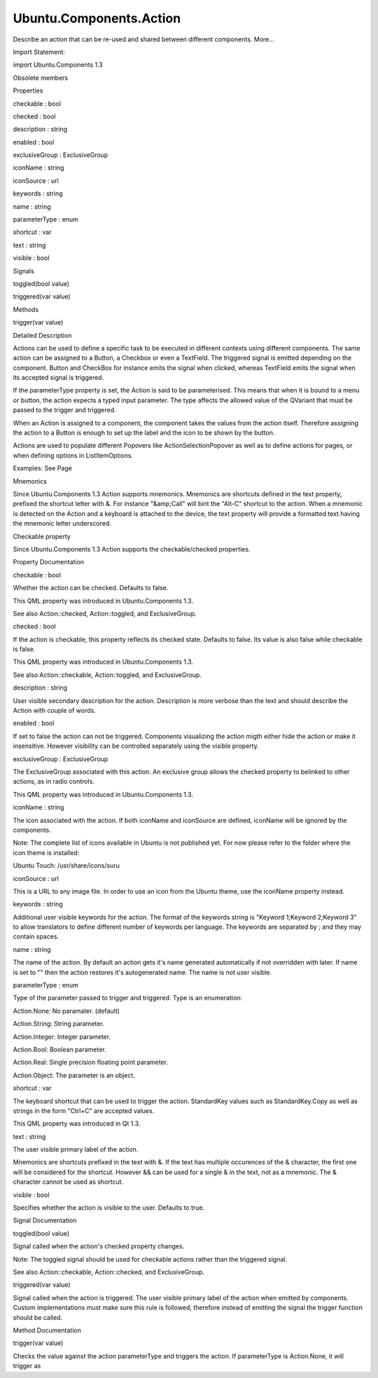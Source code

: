 Ubuntu.Components.Action
========================

.. raw:: html

   <p>

Describe an action that can be re-used and shared between different
components. More...

.. raw:: html

   </p>

.. raw:: html

   <!-- @@@Action -->

.. raw:: html

   <table class="alignedsummary">

.. raw:: html

   <tr>

.. raw:: html

   <td class="memItemLeft rightAlign topAlign">

Import Statement:

.. raw:: html

   </td>

.. raw:: html

   <td class="memItemRight bottomAlign">

import Ubuntu.Components 1.3

.. raw:: html

   </td>

.. raw:: html

   </tr>

.. raw:: html

   </table>

.. raw:: html

   <ul>

.. raw:: html

   <li>

Obsolete members

.. raw:: html

   </li>

.. raw:: html

   </ul>

.. raw:: html

   <h2 id="properties">

Properties

.. raw:: html

   </h2>

.. raw:: html

   <ul>

.. raw:: html

   <li class="fn">

checkable : bool

.. raw:: html

   </li>

.. raw:: html

   <li class="fn">

checked : bool

.. raw:: html

   </li>

.. raw:: html

   <li class="fn">

description : string

.. raw:: html

   </li>

.. raw:: html

   <li class="fn">

enabled : bool

.. raw:: html

   </li>

.. raw:: html

   <li class="fn">

exclusiveGroup : ExclusiveGroup

.. raw:: html

   </li>

.. raw:: html

   <li class="fn">

iconName : string

.. raw:: html

   </li>

.. raw:: html

   <li class="fn">

iconSource : url

.. raw:: html

   </li>

.. raw:: html

   <li class="fn">

keywords : string

.. raw:: html

   </li>

.. raw:: html

   <li class="fn">

name : string

.. raw:: html

   </li>

.. raw:: html

   <li class="fn">

parameterType : enum

.. raw:: html

   </li>

.. raw:: html

   <li class="fn">

shortcut : var

.. raw:: html

   </li>

.. raw:: html

   <li class="fn">

text : string

.. raw:: html

   </li>

.. raw:: html

   <li class="fn">

visible : bool

.. raw:: html

   </li>

.. raw:: html

   </ul>

.. raw:: html

   <h2 id="signals">

Signals

.. raw:: html

   </h2>

.. raw:: html

   <ul>

.. raw:: html

   <li class="fn">

toggled(bool value)

.. raw:: html

   </li>

.. raw:: html

   <li class="fn">

triggered(var value)

.. raw:: html

   </li>

.. raw:: html

   </ul>

.. raw:: html

   <h2 id="methods">

Methods

.. raw:: html

   </h2>

.. raw:: html

   <ul>

.. raw:: html

   <li class="fn">

trigger(var value)

.. raw:: html

   </li>

.. raw:: html

   </ul>

.. raw:: html

   <!-- $$$Action-description -->

.. raw:: html

   <h2 id="details">

Detailed Description

.. raw:: html

   </h2>

.. raw:: html

   </p>

.. raw:: html

   <p>

Actions can be used to define a specific task to be executed in
different contexts using different components. The same action can be
assigned to a Button, a Checkbox or even a TextField. The triggered
signal is emitted depending on the component. Button and CheckBox for
instance emits the signal when clicked, whereas TextField emits the
signal when its accepted signal is triggered.

.. raw:: html

   </p>

.. raw:: html

   <p>

If the parameterType property is set, the Action is said to be
parameterised. This means that when it is bound to a menu or button, the
action expects a typed input parameter. The type affects the allowed
value of the QVariant that must be passed to the trigger and triggered.

.. raw:: html

   </p>

.. raw:: html

   <pre class="qml"><span class="type"><a href="index.html">Action</a></span> {
   <span class="name">id</span>: <span class="name">action</span>
   <span class="name">parameterType</span>: <span class="name">Action</span>.<span class="name">Integer</span>
   <span class="name">text</span>: <span class="string">&quot;Int value&quot;</span>
   <span class="name">onTriggered</span>: {
   <span class="comment">// the value will be undefined</span>
   <span class="name">console</span>.<span class="name">log</span>(<span class="string">&quot;value is&quot;</span>, <span class="name">value</span>);
   }
   <span class="name">Component</span>.onCompleted: <span class="name">trigger</span>(<span class="string">&quot;Hello World!&quot;</span>)
   }</pre>

.. raw:: html

   <p>

When an Action is assigned to a component, the component takes the
values from the action itself. Therefore assigning the action to a
Button is enough to set up the label and the icon to be shown by the
button.

.. raw:: html

   </p>

.. raw:: html

   <pre class="cpp">Action {
   id: stock
   iconName: <span class="string">&quot;call&quot;</span>
   text: <span class="string">&quot;Call&quot;</span>
   }
   Button {
   <span class="comment">// this binding will set the Button's text, iconName and</span>
   <span class="comment">// iconSource properties.</span>
   action: stock
   }</pre>

.. raw:: html

   <p>

Actions are used to populate different Popovers like
ActionSelectionPopover as well as to define actions for pages, or when
defining options in ListItemOptions.

.. raw:: html

   </p>

.. raw:: html

   <p>

Examples: See Page

.. raw:: html

   </p>

.. raw:: html

   <h3>

Mnemonics

.. raw:: html

   </h3>

.. raw:: html

   <p>

Since Ubuntu.Components 1.3 Action supports mnemonics. Mnemonics are
shortcuts defined in the text property, prefixed the shortcut letter
with &. For instance "&amp;Call" will bint the "Alt-C" shortcut to the
action. When a mnemonic is detected on the Action and a keyboard is
attached to the device, the text property will provide a formatted text
having the mnemonic letter underscored.

.. raw:: html

   </p>

.. raw:: html

   <pre class="qml"><span class="type"><a href="index.html">Action</a></span> {
   <span class="name">id</span>: <span class="name">call</span>
   <span class="name">iconName</span>: <span class="string">&quot;call&quot;</span>
   <span class="name">text</span>: <span class="string">&quot;&amp;Call&quot;</span>
   }</pre>

.. raw:: html

   <h3>

Checkable property

.. raw:: html

   </h3>

.. raw:: html

   <p>

Since Ubuntu.Components 1.3 Action supports the checkable/checked
properties.

.. raw:: html

   </p>

.. raw:: html

   <pre class="qml"><span class="type"><a href="Ubuntu.Components.Button.md">Button</a></span> {
   <span class="name">action</span>: <span class="name">Action</span> {
   <span class="name">checkable</span>: <span class="number">true</span>
   <span class="name">checked</span>: <span class="number">false</span>
   }
   <span class="name">color</span>: <span class="name">action</span>.<span class="name">checked</span> ? <span class="name">UbuntuColor</span>.<span class="name">green</span> : <span class="name">UbuntuColor</span>.<span class="name">red</span>
   }</pre>

.. raw:: html

   <!-- @@@Action -->

.. raw:: html

   <h2>

Property Documentation

.. raw:: html

   </h2>

.. raw:: html

   <!-- $$$checkable -->

.. raw:: html

   <table class="qmlname">

.. raw:: html

   <tr valign="top" id="checkable-prop">

.. raw:: html

   <td class="tblQmlPropNode">

.. raw:: html

   <p>

checkable : bool

.. raw:: html

   </p>

.. raw:: html

   </td>

.. raw:: html

   </tr>

.. raw:: html

   </table>

.. raw:: html

   <p>

Whether the action can be checked. Defaults to false.

.. raw:: html

   </p>

.. raw:: html

   <p>

This QML property was introduced in Ubuntu.Components 1.3.

.. raw:: html

   </p>

.. raw:: html

   <p>

See also Action::checked, Action::toggled, and ExclusiveGroup.

.. raw:: html

   </p>

.. raw:: html

   <!-- @@@checkable -->

.. raw:: html

   <table class="qmlname">

.. raw:: html

   <tr valign="top" id="checked-prop">

.. raw:: html

   <td class="tblQmlPropNode">

.. raw:: html

   <p>

checked : bool

.. raw:: html

   </p>

.. raw:: html

   </td>

.. raw:: html

   </tr>

.. raw:: html

   </table>

.. raw:: html

   <p>

If the action is checkable, this property reflects its checked state.
Defaults to false. Its value is also false while checkable is false.

.. raw:: html

   </p>

.. raw:: html

   <p>

This QML property was introduced in Ubuntu.Components 1.3.

.. raw:: html

   </p>

.. raw:: html

   <p>

See also Action::checkable, Action::toggled, and ExclusiveGroup.

.. raw:: html

   </p>

.. raw:: html

   <!-- @@@checked -->

.. raw:: html

   <table class="qmlname">

.. raw:: html

   <tr valign="top" id="description-prop">

.. raw:: html

   <td class="tblQmlPropNode">

.. raw:: html

   <p>

description : string

.. raw:: html

   </p>

.. raw:: html

   </td>

.. raw:: html

   </tr>

.. raw:: html

   </table>

.. raw:: html

   <p>

User visible secondary description for the action. Description is more
verbose than the text and should describe the Action with couple of
words.

.. raw:: html

   </p>

.. raw:: html

   <!-- @@@description -->

.. raw:: html

   <table class="qmlname">

.. raw:: html

   <tr valign="top" id="enabled-prop">

.. raw:: html

   <td class="tblQmlPropNode">

.. raw:: html

   <p>

enabled : bool

.. raw:: html

   </p>

.. raw:: html

   </td>

.. raw:: html

   </tr>

.. raw:: html

   </table>

.. raw:: html

   <p>

If set to false the action can not be triggered. Components visualizing
the action migth either hide the action or make it insensitive. However
visibility can be controlled separately using the visible property.

.. raw:: html

   </p>

.. raw:: html

   <!-- @@@enabled -->

.. raw:: html

   <table class="qmlname">

.. raw:: html

   <tr valign="top" id="exclusiveGroup-prop">

.. raw:: html

   <td class="tblQmlPropNode">

.. raw:: html

   <p>

exclusiveGroup : ExclusiveGroup

.. raw:: html

   </p>

.. raw:: html

   </td>

.. raw:: html

   </tr>

.. raw:: html

   </table>

.. raw:: html

   <p>

The ExclusiveGroup associated with this action. An exclusive group
allows the checked property to belinked to other actions, as in radio
controls.

.. raw:: html

   </p>

.. raw:: html

   <pre class="qml"><span class="type"><a href="QtQuick.Column.md">Column</a></span> {
   <span class="type"><a href="Ubuntu.Components.ExclusiveGroup.md">ExclusiveGroup</a></span> {
   <span class="type"><a href="index.html">Action</a></span> {
   <span class="name">id</span>: <span class="name">action1</span>
   <span class="name">checkable</span>: <span class="number">true</span>
   <span class="name">checked</span>: <span class="number">true</span>
   }
   <span class="type"><a href="index.html">Action</a></span> {
   <span class="name">id</span>: <span class="name">action2</span>
   <span class="name">checkable</span>: <span class="number">true</span>
   }
   <span class="type"><a href="index.html">Action</a></span> {
   <span class="name">id</span>: <span class="name">action3</span>
   <span class="name">checkable</span>: <span class="number">true</span>
   }
   }
   <span class="type"><a href="Ubuntu.Components.Button.md">Button</a></span> {
   <span class="name">action</span>: <span class="name">action1</span>
   <span class="name">color</span>: <span class="name">action</span>.<span class="name">checked</span> ? <span class="name">UbuntuColor</span>.<span class="name">green</span> : <span class="name">UbuntuColor</span>.<span class="name">red</span>
   }
   <span class="type"><a href="Ubuntu.Components.Button.md">Button</a></span> {
   <span class="name">action</span>: <span class="name">action2</span>
   <span class="name">color</span>: <span class="name">action</span>.<span class="name">checked</span> ? <span class="name">UbuntuColor</span>.<span class="name">green</span> : <span class="name">UbuntuColor</span>.<span class="name">red</span>
   }
   <span class="type"><a href="Ubuntu.Components.Button.md">Button</a></span> {
   <span class="name">action</span>: <span class="name">action3</span>
   <span class="name">color</span>: <span class="name">action</span>.<span class="name">checked</span> ? <span class="name">UbuntuColor</span>.<span class="name">green</span> : <span class="name">UbuntuColor</span>.<span class="name">grey</span>
   }
   }</pre>

.. raw:: html

   <p>

This QML property was introduced in Ubuntu.Components 1.3.

.. raw:: html

   </p>

.. raw:: html

   <!-- @@@exclusiveGroup -->

.. raw:: html

   <table class="qmlname">

.. raw:: html

   <tr valign="top" id="iconName-prop">

.. raw:: html

   <td class="tblQmlPropNode">

.. raw:: html

   <p>

iconName : string

.. raw:: html

   </p>

.. raw:: html

   </td>

.. raw:: html

   </tr>

.. raw:: html

   </table>

.. raw:: html

   <p>

The icon associated with the action. If both iconName and iconSource are
defined, iconName will be ignored by the components.

.. raw:: html

   </p>

.. raw:: html

   <p>

Note: The complete list of icons available in Ubuntu is not published
yet. For now please refer to the folder where the icon theme is
installed:

.. raw:: html

   </p>

.. raw:: html

   <ul>

.. raw:: html

   <li>

Ubuntu Touch: /usr/share/icons/suru

.. raw:: html

   </li>

.. raw:: html

   </ul>

.. raw:: html

   <!-- @@@iconName -->

.. raw:: html

   <table class="qmlname">

.. raw:: html

   <tr valign="top" id="iconSource-prop">

.. raw:: html

   <td class="tblQmlPropNode">

.. raw:: html

   <p>

iconSource : url

.. raw:: html

   </p>

.. raw:: html

   </td>

.. raw:: html

   </tr>

.. raw:: html

   </table>

.. raw:: html

   <p>

This is a URL to any image file. In order to use an icon from the Ubuntu
theme, use the iconName property instead.

.. raw:: html

   </p>

.. raw:: html

   <!-- @@@iconSource -->

.. raw:: html

   <table class="qmlname">

.. raw:: html

   <tr valign="top" id="keywords-prop">

.. raw:: html

   <td class="tblQmlPropNode">

.. raw:: html

   <p>

keywords : string

.. raw:: html

   </p>

.. raw:: html

   </td>

.. raw:: html

   </tr>

.. raw:: html

   </table>

.. raw:: html

   <p>

Additional user visible keywords for the action. The format of the
keywords string is "Keyword 1;Keyword 2;Keyword 3" to allow translators
to define different number of keywords per language. The keywords are
separated by ; and they may contain spaces.

.. raw:: html

   </p>

.. raw:: html

   <pre class="qml"><span class="type"><a href="index.html">Action</a></span> {
   <span class="name">text</span>: <span class="name">i18n</span>.<span class="name">tr</span>(<span class="string">&quot;Crop&quot;</span>)
   <span class="name">description</span>: <span class="name">i18n</span>.<span class="name">tr</span>(<span class="string">&quot;Crop the image&quot;</span>)
   <span class="name">keywords</span>: <span class="name">i18n</span>.<span class="name">tr</span>(<span class="string">&quot;Trim;Cut&quot;</span>)
   }</pre>

.. raw:: html

   <!-- @@@keywords -->

.. raw:: html

   <table class="qmlname">

.. raw:: html

   <tr valign="top" id="name-prop">

.. raw:: html

   <td class="tblQmlPropNode">

.. raw:: html

   <p>

name : string

.. raw:: html

   </p>

.. raw:: html

   </td>

.. raw:: html

   </tr>

.. raw:: html

   </table>

.. raw:: html

   <p>

The name of the action. By default an action gets it's name generated
automatically if not overridden with later. If name is set to "" then
the action restores it's autogenerated name. The name is not user
visible.

.. raw:: html

   </p>

.. raw:: html

   <!-- @@@name -->

.. raw:: html

   <table class="qmlname">

.. raw:: html

   <tr valign="top" id="parameterType-prop">

.. raw:: html

   <td class="tblQmlPropNode">

.. raw:: html

   <p>

parameterType : enum

.. raw:: html

   </p>

.. raw:: html

   </td>

.. raw:: html

   </tr>

.. raw:: html

   </table>

.. raw:: html

   <p>

Type of the parameter passed to trigger and triggered. Type is an
enumeration:

.. raw:: html

   </p>

.. raw:: html

   <ul>

.. raw:: html

   <li>

Action.None: No paramater. (default)

.. raw:: html

   </li>

.. raw:: html

   <li>

Action.String: String parameter.

.. raw:: html

   </li>

.. raw:: html

   <li>

Action.Integer: Integer parameter.

.. raw:: html

   </li>

.. raw:: html

   <li>

Action.Bool: Boolean parameter.

.. raw:: html

   </li>

.. raw:: html

   <li>

Action.Real: Single precision floating point parameter.

.. raw:: html

   </li>

.. raw:: html

   <li>

Action.Object: The parameter is an object.

.. raw:: html

   </li>

.. raw:: html

   </ul>

.. raw:: html

   <pre class="qml"><span class="type"><a href="index.html">Action</a></span> {
   <span class="name">id</span>: <span class="name">action</span>
   <span class="name">parameterType</span>: <span class="name">Action</span>.<span class="name">String</span>
   <span class="name">onTriggered</span>: {
   <span class="comment">// value arguments now contain strings</span>
   <span class="name">console</span>.<span class="name">log</span>(<span class="name">value</span>);
   }
   <span class="name">Component</span>.onCompleted: <span class="name">action</span>.<span class="name">trigger</span>(<span class="string">&quot;Hello World&quot;</span>)
   }</pre>

.. raw:: html

   <!-- @@@parameterType -->

.. raw:: html

   <table class="qmlname">

.. raw:: html

   <tr valign="top" id="shortcut-prop">

.. raw:: html

   <td class="tblQmlPropNode">

.. raw:: html

   <p>

shortcut : var

.. raw:: html

   </p>

.. raw:: html

   </td>

.. raw:: html

   </tr>

.. raw:: html

   </table>

.. raw:: html

   <p>

The keyboard shortcut that can be used to trigger the action.
StandardKey values such as StandardKey.Copy as well as strings in the
form "Ctrl+C" are accepted values.

.. raw:: html

   </p>

.. raw:: html

   <p>

This QML property was introduced in Qt 1.3.

.. raw:: html

   </p>

.. raw:: html

   <!-- @@@shortcut -->

.. raw:: html

   <table class="qmlname">

.. raw:: html

   <tr valign="top" id="text-prop">

.. raw:: html

   <td class="tblQmlPropNode">

.. raw:: html

   <p>

text : string

.. raw:: html

   </p>

.. raw:: html

   </td>

.. raw:: html

   </tr>

.. raw:: html

   </table>

.. raw:: html

   <p>

The user visible primary label of the action.

.. raw:: html

   </p>

.. raw:: html

   <p>

Mnemonics are shortcuts prefixed in the text with &. If the text has
multiple occurences of the & character, the first one will be considered
for the shortcut. However && can be used for a single & in the text, not
as a mnemonic. The & character cannot be used as shortcut.

.. raw:: html

   </p>

.. raw:: html

   <!-- @@@text -->

.. raw:: html

   <table class="qmlname">

.. raw:: html

   <tr valign="top" id="visible-prop">

.. raw:: html

   <td class="tblQmlPropNode">

.. raw:: html

   <p>

visible : bool

.. raw:: html

   </p>

.. raw:: html

   </td>

.. raw:: html

   </tr>

.. raw:: html

   </table>

.. raw:: html

   <p>

Specifies whether the action is visible to the user. Defaults to true.

.. raw:: html

   </p>

.. raw:: html

   <!-- @@@visible -->

.. raw:: html

   <h2>

Signal Documentation

.. raw:: html

   </h2>

.. raw:: html

   <!-- $$$toggled -->

.. raw:: html

   <table class="qmlname">

.. raw:: html

   <tr valign="top" id="toggled-signal">

.. raw:: html

   <td class="tblQmlFuncNode">

.. raw:: html

   <p>

toggled(bool value)

.. raw:: html

   </p>

.. raw:: html

   </td>

.. raw:: html

   </tr>

.. raw:: html

   </table>

.. raw:: html

   <p>

Signal called when the action's checked property changes.

.. raw:: html

   </p>

.. raw:: html

   <p>

Note: The toggled signal should be used for checkable actions rather
than the triggered signal.

.. raw:: html

   </p>

.. raw:: html

   <p>

See also Action::checkable, Action::checked, and ExclusiveGroup.

.. raw:: html

   </p>

.. raw:: html

   <!-- @@@toggled -->

.. raw:: html

   <table class="qmlname">

.. raw:: html

   <tr valign="top" id="triggered-signal">

.. raw:: html

   <td class="tblQmlFuncNode">

.. raw:: html

   <p>

triggered(var value)

.. raw:: html

   </p>

.. raw:: html

   </td>

.. raw:: html

   </tr>

.. raw:: html

   </table>

.. raw:: html

   <p>

Signal called when the action is triggered. The user visible primary
label of the action when emitted by components. Custom implementations
must make sure this rule is followed, therefore instead of emitting the
signal the trigger function should be called.

.. raw:: html

   </p>

.. raw:: html

   <!-- @@@triggered -->

.. raw:: html

   <h2>

Method Documentation

.. raw:: html

   </h2>

.. raw:: html

   <!-- $$$trigger -->

.. raw:: html

   <table class="qmlname">

.. raw:: html

   <tr valign="top" id="trigger-method">

.. raw:: html

   <td class="tblQmlFuncNode">

.. raw:: html

   <p>

trigger(var value)

.. raw:: html

   </p>

.. raw:: html

   </td>

.. raw:: html

   </tr>

.. raw:: html

   </table>

.. raw:: html

   <p>

Checks the value against the action parameterType and triggers the
action. If parameterType is Action.None, it will trigger as

.. raw:: html

   </p>

.. raw:: html

   <pre class="cpp">action<span class="operator">.</span>trigger()</pre>

.. raw:: html

   <!-- @@@trigger -->


